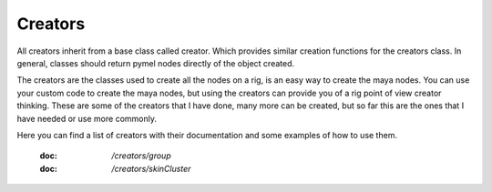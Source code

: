 ========
Creators
========

All creators inherit from a base class called creator. Which provides similar creation functions for the creators class.
In general, classes should return pymel nodes directly of the object created.

The creators are the classes used to create all the nodes on a rig, is an easy way to create the maya nodes.
You can use your custom code to create the maya nodes, but using the creators can provide you of a rig point of view creator thinking.
These are some of the creators that I have done,  many more can be created, but so far this are the ones that I have needed or use more commonly.

Here you can find a list of creators with their documentation and some examples of how to use them.

    :doc: `/creators/group`

    :doc: `/creators/skinCluster`





